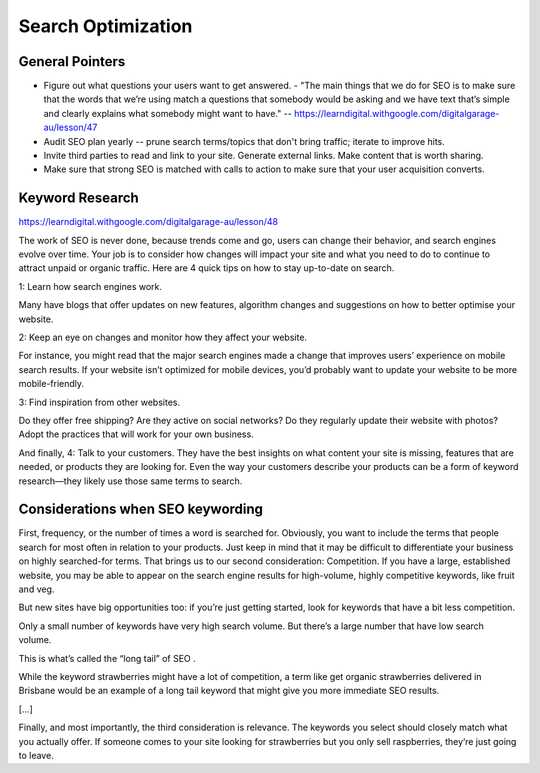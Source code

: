 ***************************
Search Optimization
***************************

General Pointers
============================

- Figure out what questions your users want to get answered.
  - "The main things that we do for SEO is to make sure that the words that we’re using match a questions that somebody would be asking and we have text that’s simple and clearly explains what somebody might want to have." -- https://learndigital.withgoogle.com/digitalgarage-au/lesson/47
- Audit SEO plan yearly -- prune search terms/topics that don't bring traffic; iterate to improve hits.
- Invite third parties to read and link to your site. Generate external links. Make content that is worth sharing.
- Make sure that strong SEO is matched with calls to action to make sure that your user acquisition converts.

Keyword Research
============================

https://learndigital.withgoogle.com/digitalgarage-au/lesson/48

The work of SEO is never done, because trends come and go, users can change their behavior, and search engines evolve over time. Your job is to consider how changes will impact your site and what you need to do to continue to attract unpaid or organic traffic.
Here are 4 quick tips on how to stay up-to-date on search.

1: Learn how search engines work.

Many have blogs that offer updates on new features, algorithm changes and suggestions on how to better optimise your website.

2: Keep an eye on changes and monitor how they affect your website.

For instance, you might read that the major search engines made a change that improves users’ experience on mobile search results. If your website isn’t optimized for mobile devices, you’d probably want to update your website to be more mobile-friendly.

3: Find inspiration from other websites.

Do they offer free shipping? Are they active on social networks? Do they regularly update their website with photos? Adopt the practices that will work for your own business.

And finally, 4: Talk to your customers. They have the best insights on what content your site is missing, features that are needed, or products they are looking for. Even the way your customers describe your products can be a form of keyword research—they likely use those same terms to search.

Considerations when SEO keywording
===================================

First, frequency, or the number of times a word is searched for. Obviously, you want to include the terms that people search for most often in relation to your products. Just keep in mind that it may be difficult to differentiate your business on highly searched-for terms.
That brings us to our second consideration: Competition. If you have a large, established website, you may be able to appear on the search engine results for high-volume, highly competitive keywords, like fruit and veg.

But new sites have big opportunities too: if you’re just getting started, look for keywords that have a bit less competition.

Only a small number of keywords have very high search volume. But there’s a large number that have low search volume.

This is what’s called the “long tail” of SEO .

While the keyword strawberries might have a lot of competition, a term like get organic strawberries delivered in Brisbane would be an example of a long tail keyword that might give you more immediate SEO results.

[…]

Finally, and most importantly, the third consideration is relevance. The keywords you select should closely match what you actually offer. If someone comes to your site looking for strawberries but you only sell raspberries, they’re just going to leave.

